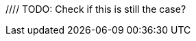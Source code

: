 // TODO: Add when available for Go SDK
//= Tracing
//:description: Tracing Couchbase Distributed ACID transactions.
//:page-partial:
//:page-topic-type: howto
//:page-pagination: full
//
//[abstract]
//{description}
//
//If configured, detailed telemetry on each transaction can be output that is compatible with various external systems including OpenTelemetry and its predecessor OpenTracing.
//This telemetry is particularly useful for monitoring performance.
//
//See the xref:howtos:observability-tracing.adoc[SDK Request Tracing documentation] for how to configure this.
//
//// TODO: Check if this is still the case?
//Tracing should currently be regarded as 'developer preview' functionality, as the spans and attributes output may change over time.
//
//== Parent Spans
//
//The application may wish to indicate that the transaction is part of a larger span -- for instance, a user request.
//It can do this by passing that as a parent span.
//
//This can be done using the SDK's `RequestTracer` abstraction as so:
//[source,java]
//----
//include::example$TransactionsExample.java[tag=tracing,indent=0]
//----
//
//Or if you have an existing OpenTelemetry span you can easily convert it to a Couchbase `RequestSpan` and pass it to the SDK:
//
//[source,java]
//----
//include::example$TransactionsExample.java[tag=tracing-wrapped,indent=0]
//----
